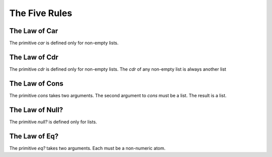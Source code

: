 ==============
The Five Rules
==============

The Law of Car
--------------
The primitive `car` is defined only for non-empty lists.

The Law of Cdr
--------------
The primitive `cdr` is defined only for non-empty lists. The `cdr` of any non-empty list is always another list

The Law of Cons
---------------
The primitive `cons` takes two arguments. The second argument to `cons` must be a list. The result is a list.

The Law of Null?
----------------
The primitive `null?` is defined only for lists.

The Law of Eq?
--------------
The primitive `eq?` takes two arguments. Each must be a non-numeric atom.
